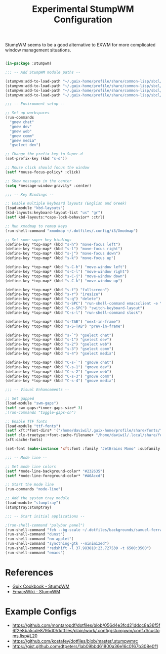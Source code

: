 #+title: Experimental StumpWM Configuration
#+PROPERTY: header-args:lisp :tangle .files/.config/stumpwm/config :mkdirp yes

StumpWM seems to be a good alternative to EXWM for more complicated window management situations.

#+begin_src lisp

  (in-package :stumpwm)

  ;;; -- Add StumpWM module paths --

  (stumpwm:add-to-load-path "~/.guix-home/profile/share/common-lisp/sbcl/stumpwm-swm-gaps")
  (stumpwm:add-to-load-path "~/.guix-home/profile/share/common-lisp/sbcl/stumpwm-ttf-fonts")
  (stumpwm:add-to-load-path "~/.guix-home/profile/share/common-lisp/sbcl/stumpwm-stumptray")
  (stumpwm:add-to-load-path "~/.guix-home/profile/share/common-lisp/sbcl/stumpwm-kbd-layouts")

  ;;; -- Environment setup --

  ;; Set up workspaces
  (run-commands
    "gnew chat"
    "gnew dev"
    "gnew web"
    "gnew comm"
    "gnew media"
    "gselect dev")

  ;; Change the prefix key to Super-d
  (set-prefix-key (kbd "s-d"))

  ;; Mouse click should focus the window
  (setf *mouse-focus-policy* :click)

  ;; Show messages in the center
  (setq *message-window-gravity* :center)

  ;;; -- Key Bindings --

  ;; Enable multiple keyboard layouts (English and Greek)
  (load-module "kbd-layouts")
  (kbd-layouts:keyboard-layout-list "us" "gr")
  (setf kbd-layouts:*caps-lock-behavior* :ctrl)

  ;; Run xmodmap to remap keys
  (run-shell-command "xmodmap ~/.dotfiles/.config/i3/Xmodmap")

  ;; Set some super key bindings
  (define-key *top-map* (kbd "s-h") "move-focus left")
  (define-key *top-map* (kbd "s-l") "move-focus right")
  (define-key *top-map* (kbd "s-j") "move-focus down")
  (define-key *top-map* (kbd "s-k") "move-focus up")

  (define-key *top-map* (kbd "s-C-h") "move-window left")
  (define-key *top-map* (kbd "s-C-l") "move-window right")
  (define-key *top-map* (kbd "s-C-j") "move-window down")
  (define-key *top-map* (kbd "s-C-k") "move-window up")

  (define-key *top-map* (kbd "s-f") "fullscreen")
  (define-key *top-map* (kbd "s-r") "iresize")
  (define-key *top-map* (kbd "s-q") "delete")
  (define-key *top-map* (kbd "s-SPC") "run-shell-command emacsclient -e \"(call-interactively #'app-launcher-run-app)\"")
  (define-key *top-map* (kbd "C-s-SPC") "switch-keyboard-layout")
  (define-key *top-map* (kbd "C-s-l") "run-shell-command slock")

  (define-key *top-map* (kbd "s-TAB") "next-in-frame")
  (define-key *top-map* (kbd "s-S-TAB") "prev-in-frame")

  (define-key *top-map* (kbd "s-`") "gselect chat")
  (define-key *top-map* (kbd "s-1") "gselect dev")
  (define-key *top-map* (kbd "s-2") "gselect web")
  (define-key *top-map* (kbd "s-3") "gselect comm")
  (define-key *top-map* (kbd "s-4") "gselect media")

  (define-key *top-map* (kbd "C-s-`") "gmove chat")
  (define-key *top-map* (kbd "C-s-1") "gmove dev")
  (define-key *top-map* (kbd "C-s-2") "gmove web")
  (define-key *top-map* (kbd "C-s-3") "gmove comm")
  (define-key *top-map* (kbd "C-s-4") "gmove media")

  ;;; -- Visual Enhancements --

  ;; Get gapped
  (load-module "swm-gaps")
  (setf swm-gaps:*inner-gaps-size* 3)
  ;(run-commands "toggle-gaps-on")

  ;; Enable TTF fonts
  (load-module "ttf-fonts")
  (setf xft:*font-dirs* '("/home/daviwil/.guix-home/profile/share/fonts/"))
  (setf clx-truetype:+font-cache-filename+ "/home/daviwil/.local/share/fonts/font-cache.sexp")
  (xft:cache-fonts)

  (set-font (make-instance 'xft:font :family "JetBrains Mono" :subfamily "Regular" :size 16))

  ;;; -- Mode line --

  ;; Set mode line colors
  (setf *mode-line-background-color* "#232635")
  (setf *mode-line-foreground-color* "#A6Accd")

  ;; Start the mode line
  (run-commands "mode-line")

  ;; Add the system tray module
  (load-module "stumptray")
  (stumptray:stumptray)

  ;;; -- Start initial applications --

  ;(run-shell-command "polybar panel")
  (run-shell-command "feh --bg-scale ~/.dotfiles/backgrounds/samuel-ferrara-uOi3lg8fGl4-unsplash.jpg")
  (run-shell-command "dunst")
  (run-shell-command "nm-applet")
  (run-shell-command "syncthing-gtk --minimized")
  (run-shell-command "redshift -l 37.983810:23.727539 -t 6500:3500")
  (run-shell-command "emacs")

#+end_src

* References

- [[https://guix.gnu.org/cookbook/en/html_node/StumpWM.html][Guix Cookbook - StumpWM]]
- [[https://www.emacswiki.org/emacs/StumpWM][EmacsWiki - StumpWM]]

* Example Configs

- https://github.com/montaropdf/dotfiles/blob/056d4e3fcd21ddcc8a36f5f6f2e8ba5cde8795d0/dotfiles/plain/work/.config/stumpwm/conf.d/customs.lisp#L20
- https://github.com/kostafey/dotfiles/blob/master/.stumpwmrc
- https://gist.github.com/dtpeters/1ab09bbd61800a36e16c0167b308e0f1
